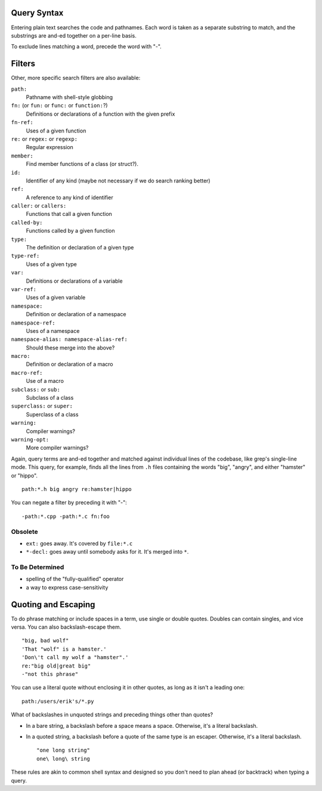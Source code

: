 Query Syntax
============

Entering plain text searches the code and pathnames. Each word is taken as a separate substring to match, and the substrings are and-ed together on a per-line basis.

To exclude lines matching a word, precede the word with "-".

Filters
=======

Other, more specific search filters are also available:

``path:``
    Pathname with shell-style globbing
``fn:`` (or ``fun:`` or ``func:`` or ``function:``?)
    Definitions or declarations of a function with the given prefix
``fn-ref:``
    Uses of a given function
``re:`` or ``regex:`` or ``regexp:``
    Regular expression
``member:``
    Find member functions of a class (or struct?).
``id:``
    Identifier of any kind (maybe not necessary if we do search ranking better)
``ref:``
    A reference to any kind of identifier
``caller:`` or ``callers:``
    Functions that call a given function
``called-by:``
    Functions called by a given function
``type:``
    The definition or declaration of a given type
``type-ref:``
    Uses of a given type
``var:``
    Definitions or declarations of a variable
``var-ref:``
    Uses of a given variable
``namespace:``
    Definition or declaration of a namespace
``namespace-ref:``
    Uses of a namespace
``namespace-alias: namespace-alias-ref:``
    Should these merge into the above?
``macro:``
    Definition or declaration of a macro
``macro-ref:``
    Use of a macro
``subclass:`` or ``sub:``
    Subclass of a class
``superclass:`` or ``super:``
    Superclass of a class
``warning:``
    Compiler warnings?
``warning-opt:``
    More compiler warnings?

Again, query terms are and-ed together and matched against individual lines of the codebase, like grep's single-line mode. This query, for example, finds all the lines from ``.h`` files containing the words "big", "angry", and either "hamster" or "hippo". ::

    path:*.h big angry re:hamster|hippo

You can negate a filter by preceding it with "-"::

    -path:*.cpp -path:*.c fn:foo

Obsolete
--------

* ``ext:`` goes away. It's covered by ``file:*.c``
* ``*-decl:`` goes away until somebody asks for it. It's merged into ``*``.

To Be Determined
----------------

* spelling of the "fully-qualified" operator
* a way to express case-sensitivity

Quoting and Escaping
====================

To do phrase matching or include spaces in a term, use single or double quotes. Doubles can contain singles, and vice versa. You can also backslash-escape them. ::

    "big, bad wolf"
    'That "wolf" is a hamster.'
    'Don\'t call my wolf a "hamster".'
    re:"big old|great big"
    -"not this phrase"

You can use a literal quote without enclosing it in other quotes, as long as it isn't a leading one::

    path:/users/erik's/*.py

What of backslashes in unquoted strings and preceding things other than quotes?

* In a bare string, a backslash before a space means a space. Otherwise, it's a literal backslash.
* In a quoted string, a backslash before a quote of the same type is an escaper. Otherwise, it's a literal backslash. ::

    "one long string"
    one\ long\ string

These rules are akin to common shell syntax and designed so you don't need to plan ahead (or backtrack) when typing a query.
